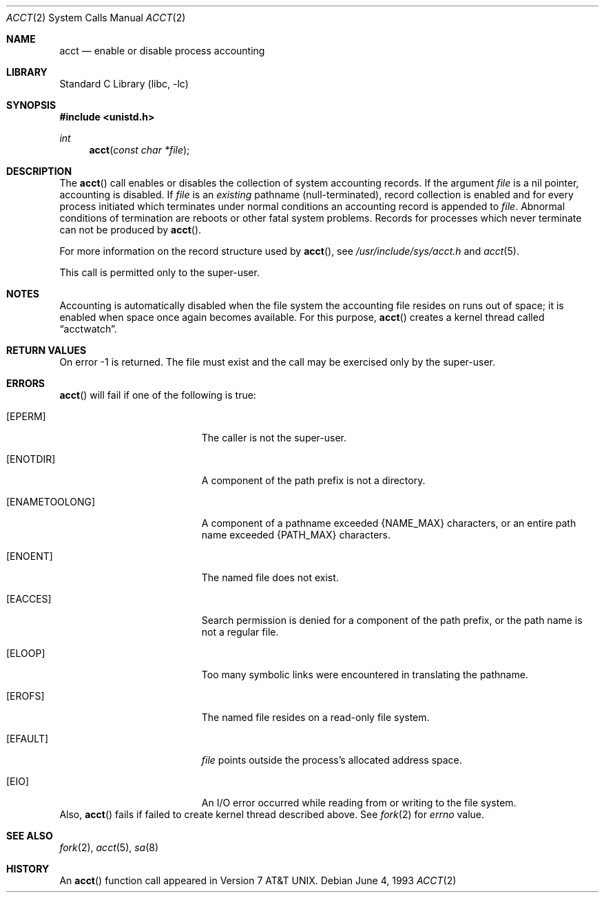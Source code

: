 .\"	$NetBSD: acct.2,v 1.11 2001/09/16 01:38:59 wiz Exp $
.\"
.\" Copyright (c) 1980, 1991, 1993
.\"	The Regents of the University of California.  All rights reserved.
.\"
.\" Redistribution and use in source and binary forms, with or without
.\" modification, are permitted provided that the following conditions
.\" are met:
.\" 1. Redistributions of source code must retain the above copyright
.\"    notice, this list of conditions and the following disclaimer.
.\" 2. Redistributions in binary form must reproduce the above copyright
.\"    notice, this list of conditions and the following disclaimer in the
.\"    documentation and/or other materials provided with the distribution.
.\" 3. All advertising materials mentioning features or use of this software
.\"    must display the following acknowledgement:
.\"	This product includes software developed by the University of
.\"	California, Berkeley and its contributors.
.\" 4. Neither the name of the University nor the names of its contributors
.\"    may be used to endorse or promote products derived from this software
.\"    without specific prior written permission.
.\"
.\" THIS SOFTWARE IS PROVIDED BY THE REGENTS AND CONTRIBUTORS ``AS IS'' AND
.\" ANY EXPRESS OR IMPLIED WARRANTIES, INCLUDING, BUT NOT LIMITED TO, THE
.\" IMPLIED WARRANTIES OF MERCHANTABILITY AND FITNESS FOR A PARTICULAR PURPOSE
.\" ARE DISCLAIMED.  IN NO EVENT SHALL THE REGENTS OR CONTRIBUTORS BE LIABLE
.\" FOR ANY DIRECT, INDIRECT, INCIDENTAL, SPECIAL, EXEMPLARY, OR CONSEQUENTIAL
.\" DAMAGES (INCLUDING, BUT NOT LIMITED TO, PROCUREMENT OF SUBSTITUTE GOODS
.\" OR SERVICES; LOSS OF USE, DATA, OR PROFITS; OR BUSINESS INTERRUPTION)
.\" HOWEVER CAUSED AND ON ANY THEORY OF LIABILITY, WHETHER IN CONTRACT, STRICT
.\" LIABILITY, OR TORT (INCLUDING NEGLIGENCE OR OTHERWISE) ARISING IN ANY WAY
.\" OUT OF THE USE OF THIS SOFTWARE, EVEN IF ADVISED OF THE POSSIBILITY OF
.\" SUCH DAMAGE.
.\"
.\"     @(#)acct.2	8.1 (Berkeley) 6/4/93
.\"
.Dd June 4, 1993
.Dt ACCT 2
.Os
.Sh NAME
.Nm acct
.Nd enable or disable process accounting
.Sh LIBRARY
.Lb libc
.Sh SYNOPSIS
.Fd #include <unistd.h>
.Ft int
.Fn acct "const char *file"
.Sh DESCRIPTION
The
.Fn acct
call enables or disables the collection of system accounting
records.
If the argument
.Fa file
is a nil pointer, accounting is disabled.
If
.Fa file
is an
.Em existing
pathname (null-terminated), record collection is enabled and for
every process initiated which terminates under normal
conditions an accounting record is appended to
.Fa file .
Abnormal conditions of termination are reboots
or other fatal system problems.
Records for processes which never terminate can not be
produced by
.Fn acct .
.Pp
For more information on the record structure used by
.Fn acct ,
see
.Pa /usr/include/sys/acct.h
and
.Xr acct 5 .
.Pp
This call is permitted only to the super-user.
.Sh NOTES
Accounting is automatically disabled when the file system the
accounting file resides on runs out of space; it is enabled when
space once again becomes available.
For this purpose,
.Fn acct
creates a kernel thread called
.Dq acctwatch .
.Sh RETURN VALUES
On error -1 is returned.
The file must exist and the call may be exercised only by the super-user.
.Sh ERRORS
.Fn acct
will fail if one of the following is true:
.Bl -tag -width Er
.It Bq Er EPERM
The caller is not the super-user.
.It Bq Er ENOTDIR
A component of the path prefix is not a directory.
.It Bq Er ENAMETOOLONG
A component of a pathname exceeded
.Dv {NAME_MAX}
characters, or an entire path name exceeded
.Dv {PATH_MAX}
characters.
.It Bq Er ENOENT
The named file does not exist.
.It Bq Er EACCES
Search permission is denied for a component of the path prefix,
or the path name is not a regular file.
.It Bq Er ELOOP
Too many symbolic links were encountered in translating the pathname.
.It Bq Er EROFS
The named file resides on a read-only file system.
.It Bq Er EFAULT
.Fa file
points outside the process's allocated address space.
.It Bq Er EIO
An I/O error occurred while reading from or writing to the file system.
.El
Also,
.Fn acct
fails if failed to create kernel thread described above.
See
.Xr fork 2
for
.Va errno
value.
.Sh SEE ALSO
.Xr fork 2 ,
.Xr acct 5 ,
.Xr sa 8
.Sh HISTORY
An
.Fn acct
function call appeared in
.At v7 .
